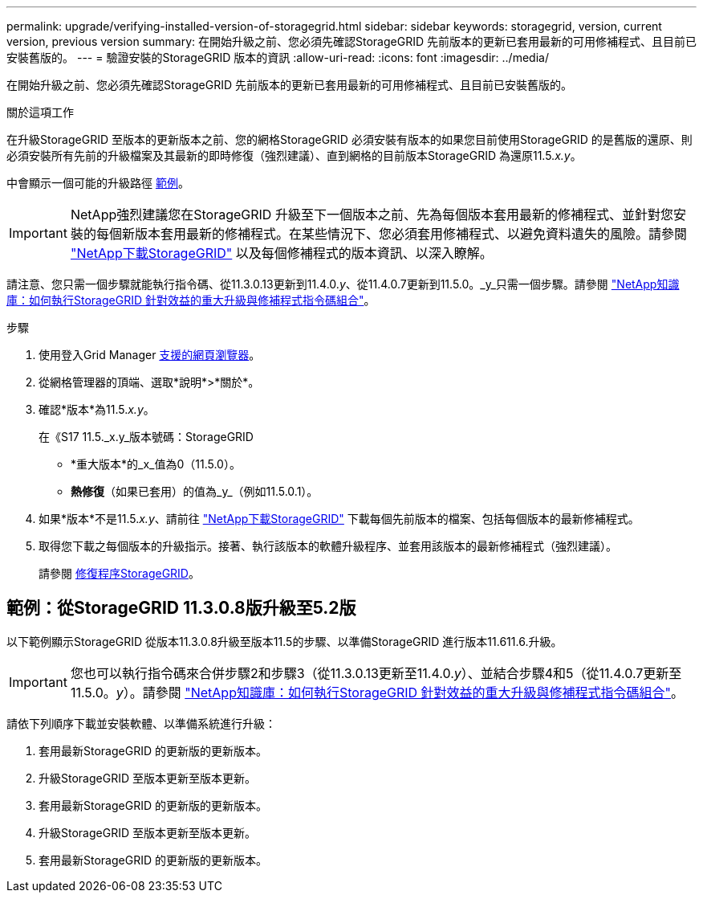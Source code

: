 ---
permalink: upgrade/verifying-installed-version-of-storagegrid.html 
sidebar: sidebar 
keywords: storagegrid, version, current version, previous version 
summary: 在開始升級之前、您必須先確認StorageGRID 先前版本的更新已套用最新的可用修補程式、且目前已安裝舊版的。 
---
= 驗證安裝的StorageGRID 版本的資訊
:allow-uri-read: 
:icons: font
:imagesdir: ../media/


[role="lead"]
在開始升級之前、您必須先確認StorageGRID 先前版本的更新已套用最新的可用修補程式、且目前已安裝舊版的。

.關於這項工作
在升級StorageGRID 至版本的更新版本之前、您的網格StorageGRID 必須安裝有版本的如果您目前使用StorageGRID 的是舊版的還原、則必須安裝所有先前的升級檔案及其最新的即時修復（強烈建議）、直到網格的目前版本StorageGRID 為還原11.5._x.y_。

中會顯示一個可能的升級路徑 <<範例：從StorageGRID 11.3.0.8版升級至5.2版,範例>>。


IMPORTANT: NetApp強烈建議您在StorageGRID 升級至下一個版本之前、先為每個版本套用最新的修補程式、並針對您安裝的每個新版本套用最新的修補程式。在某些情況下、您必須套用修補程式、以避免資料遺失的風險。請參閱 https://mysupport.netapp.com/site/products/all/details/storagegrid/downloads-tab["NetApp下載StorageGRID"^] 以及每個修補程式的版本資訊、以深入瞭解。

請注意、您只需一個步驟就能執行指令碼、從11.3.0.13更新到11.4.0._y_、從11.4.0.7更新到11.5.0。_y_只需一個步驟。請參閱 https://kb.netapp.com/Advice_and_Troubleshooting/Hybrid_Cloud_Infrastructure/StorageGRID/How_to_run_combined_major_upgrade_and_hotfix_script_for_StorageGRID["NetApp知識庫：如何執行StorageGRID 針對效益的重大升級與修補程式指令碼組合"^]。

.步驟
. 使用登入Grid Manager xref:../admin/web-browser-requirements.adoc[支援的網頁瀏覽器]。
. 從網格管理器的頂端、選取*說明*>*關於*。
. 確認*版本*為11.5._x.y_。
+
在《S17 11.5._x.y_版本號碼：StorageGRID

+
** *重大版本*的_x_值為0（11.5.0）。
** *熱修復*（如果已套用）的值為_y_（例如11.5.0.1）。


. 如果*版本*不是11.5._x.y_、請前往 https://mysupport.netapp.com/site/products/all/details/storagegrid/downloads-tab["NetApp下載StorageGRID"^] 下載每個先前版本的檔案、包括每個版本的最新修補程式。
. 取得您下載之每個版本的升級指示。接著、執行該版本的軟體升級程序、並套用該版本的最新修補程式（強烈建議）。
+
請參閱 xref:../maintain/storagegrid-hotfix-procedure.adoc[修復程序StorageGRID]。





== 範例：從StorageGRID 11.3.0.8版升級至5.2版

以下範例顯示StorageGRID 從版本11.3.0.8升級至版本11.5的步驟、以準備StorageGRID 進行版本11.611.6.升級。


IMPORTANT: 您也可以執行指令碼來合併步驟2和步驟3（從11.3.0.13更新至11.4.0._y_）、並結合步驟4和5（從11.4.0.7更新至11.5.0。_y_）。請參閱 https://kb.netapp.com/Advice_and_Troubleshooting/Hybrid_Cloud_Infrastructure/StorageGRID/How_to_run_combined_major_upgrade_and_hotfix_script_for_StorageGRID["NetApp知識庫：如何執行StorageGRID 針對效益的重大升級與修補程式指令碼組合"^]。

請依下列順序下載並安裝軟體、以準備系統進行升級：

. 套用最新StorageGRID 的更新版的更新版本。
. 升級StorageGRID 至版本更新至版本更新。
. 套用最新StorageGRID 的更新版的更新版本。
. 升級StorageGRID 至版本更新至版本更新。
. 套用最新StorageGRID 的更新版的更新版本。

